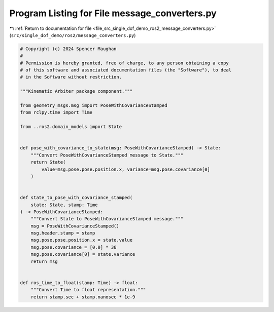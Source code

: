 
.. _program_listing_file_src_single_dof_demo_ros2_message_converters.py:

Program Listing for File message_converters.py
==============================================

|exhale_lsh| :ref:`Return to documentation for file <file_src_single_dof_demo_ros2_message_converters.py>` (``src/single_dof_demo/ros2/message_converters.py``)

.. |exhale_lsh| unicode:: U+021B0 .. UPWARDS ARROW WITH TIP LEFTWARDS

.. code-block:: py

   # Copyright (c) 2024 Spencer Maughan
   #
   # Permission is hereby granted, free of charge, to any person obtaining a copy
   # of this software and associated documentation files (the "Software"), to deal
   # in the Software without restriction.

   """Kinematic Arbiter package component."""

   from geometry_msgs.msg import PoseWithCovarianceStamped
   from rclpy.time import Time

   from ..ros2.domain_models import State


   def pose_with_covariance_to_state(msg: PoseWithCovarianceStamped) -> State:
       """Convert PoseWithCovarianceStamped message to State."""
       return State(
           value=msg.pose.pose.position.x, variance=msg.pose.covariance[0]
       )


   def state_to_pose_with_covariance_stamped(
       state: State, stamp: Time
   ) -> PoseWithCovarianceStamped:
       """Convert State to PoseWithCovarianceStamped message."""
       msg = PoseWithCovarianceStamped()
       msg.header.stamp = stamp
       msg.pose.pose.position.x = state.value
       msg.pose.covariance = [0.0] * 36
       msg.pose.covariance[0] = state.variance
       return msg


   def ros_time_to_float(stamp: Time) -> float:
       """Convert Time to float representation."""
       return stamp.sec + stamp.nanosec * 1e-9
